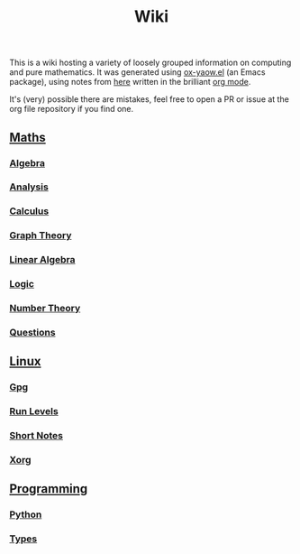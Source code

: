 #+TITLE: Wiki

This is a wiki hosting a variety of loosely grouped information on computing and pure mathematics. It was generated using [[https://github.com/LaurenceWarne/ox-yaow.el][ox-yaow.el]] (an Emacs package), using notes from [[https://github.com/LaurenceWarne/org-files][here]] written in the brilliant [[https://orgmode.org/][org mode]].

It's (very) possible there are mistakes, feel free to open a PR or issue at the org file repository if you find one.

** [[./maths/maths.html][Maths]]
*** [[./maths/algebra/algebra.html][Algebra]]
*** [[./maths/analysis/analysis.html][Analysis]]
*** [[./maths/calculus/calculus.html][Calculus]]
*** [[./maths/graph-theory/graph-theory.html][Graph Theory]]
*** [[./maths/linear-algebra/linear-algebra.html][Linear Algebra]]
*** [[./maths/logic/logic.html][Logic]]
*** [[./maths/number-theory/number-theory.html][Number Theory]]
*** [[./maths/questions.html][Questions]]
** [[./linux/linux.html][Linux]]
*** [[./linux/gpg.html][Gpg]]
*** [[./linux/run-levels.html][Run Levels]]
*** [[./linux/short-notes.html][Short Notes]]
*** [[./linux/xorg.html][Xorg]]
** [[./programming/programming.html][Programming]]
*** [[./programming/python/python.html][Python]]
*** [[./programming/types/types.html][Types]]

[[file:bernie-meme.jpg]]

